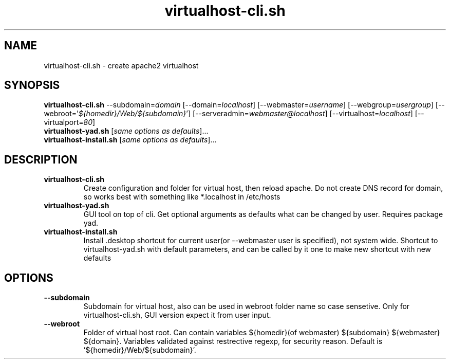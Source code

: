 .TH "virtualhost-cli.sh" 1
.SH NAME
virtualhost-cli.sh - create apache2 virtualhost
.SH SYNOPSIS
.B virtualhost-cli.sh
.RI "--subdomain=" domain ""
.RI "[--domain=" localhost "]"
.RI "[--webmaster=" username "]"
.RI "[--webgroup=" usergroup "]"
.RI "[--webroot='" ${homedir}/Web/${subdomain} "']"
.RI "[--serveradmin=" webmaster@localhost "]"
.RI "[--virtualhost=" localhost "]"
.RI "[--virtualport=" 80 "]"
.br
.B virtualhost-yad.sh
.RI "[" "same options as defaults" "]..."
.br
.B virtualhost-install.sh
.RI "[" "same options as defaults" "]..."
.SH DESCRIPTION
.TP
.B virtualhost-cli.sh
Create configuration and folder for virtual host, then reload apache. Do not create
DNS record for domain, so works best with something like *.localhost in /etc/hosts
.TP
.B virtualhost-yad.sh
GUI tool on top of cli. Get optional arguments as defaults what can be changed by user.
Requires package yad.
.TP
.B virtualhost-install.sh
Install .desktop shortcut for current user(or --webmaster user is specified),
not system wide. Shortcut to virtualhost-yad.sh with default parameters,
and can be called by it one to make new shortcut with new defaults
.SH OPTIONS
.TP
.B --subdomain
Subdomain for virtual host, also can be used in webroot folder name so case
sensetive. Only for virtualhost-cli.sh, GUI version expect it from user input.
.TP
.B --webroot
Folder of virtual host root. Can contain variables ${homedir}(of webmaster)
${subdomain} ${webmaster} ${domain}. Variables validated against restrective
regexp, for security reason.
Default is '${homedir}/Web/${subdomain}'.
